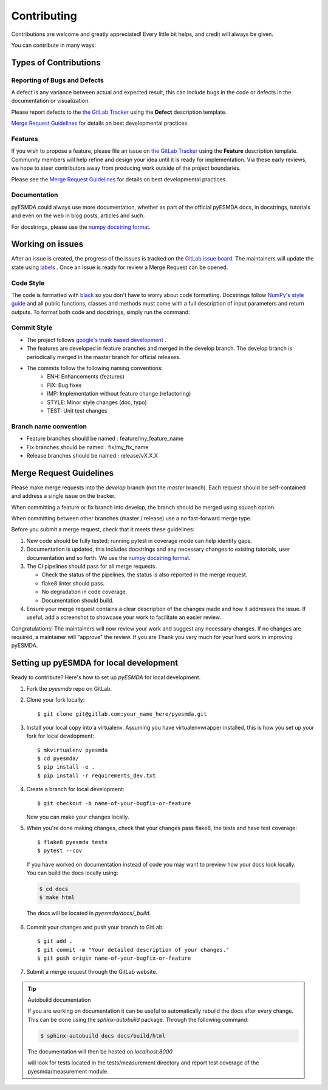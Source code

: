 .. highlight:: shell

============
Contributing
============

Contributions are welcome and greatly appreciated! Every little bit helps, and credit will always be given.

You can contribute in many ways:

Types of Contributions
----------------------

Reporting of Bugs and Defects
~~~~~~~~~~~~~~~~~~~~~~~~~~~~~~~

A defect is any variance between actual and expected result, this can include bugs in the code or defects in the documentation or visualization.

Please report defects to the `the GitLab Tracker <https://gitlab.com/antoinecollet5/pyesmdaissues>`_
using the **Defect** description template.

`Merge Request Guidelines`_ for details on best developmental practices.

Features
~~~~~~~~

If you wish to propose a feature, please file an issue on `the GitLab Tracker <https://gitlab.com/antoinecollet5/pyesmdaissues>`_ using the **Feature** description template. Community members will help refine and design your idea until it is ready for implementation.
Via these early reviews, we hope to steer contributors away from producing work outside of the project boundaries.

Please see the `Merge Request Guidelines`_ for details on best developmental practices.

Documentation
~~~~~~~~~~~~~

pyESMDA could always use more documentation, whether as part of the official pyESMDA docs, in docstrings, tutorials and even on the web in blog posts, articles and such.

For docstrings, please use the `numpy docstring format <https://numpydoc.readthedocs.io/en/latest/format.html>`_.

Working on issues
-----------------

After an issue is created, the progress of the issues is tracked on the `GitLab issue board <https://gitlab.com/antoinecollet5/pyesmdaboards>`_.
The maintainers will update the state using `labels <https://gitlab.com/antoinecollet5/pyesmdalabels>`_ .
Once an issue is ready for review a Merge Request can be opened.

Code Style
~~~~~~~~~~

The code is formatted with `black <https://github.com/psf/black>`__ so you don't have to worry about code formatting. 
Docstrings follow `NumPy's style guide <https://github.com/numpy/numpy/blob/master/doc/HOWTO_DOCUMENT.rst.txt>`__ and all public 
functions, classes and methods must come with a full description of input parameters and return outputs. 
To format both code and docstrings, simply run the command:

Commit Style
~~~~~~~~~~~~

- The project follows `google's trunk based development <https://cloud.google.com/solutions/devops/devops-tech-trunk-based-development>`_ .
- The features are developed in feature branches and merged in the develop branch. The develop branch is periodically merged in the master branch for official releases.
- The commits follow the following naming conventions:
    + ENH: Enhancements (features)
    + FIX: Bug fixes
    + IMP: Implementation without feature change (refactoring)
    + STYLE: Minor style changes (doc, typo)
    + TEST: Unit test changes

Branch name convention
~~~~~~~~~~~~~~~~~~~~~~

- Feature branches should be named : feature/my_feature_name
- Fix branches should be named : fix/my_fix_name
- Release branches should be named : release/vX.X.X

Merge Request Guidelines
------------------------

Please make merge requests into the *develop* branch (not the *master* branch). Each request should be self-contained and address a single issue on the tracker.

When committing a feature or fix branch into develop, the branch should be merged using squash option.

When committing between other branches (master / release) use a no fast-forward merge type.

Before you submit a merge request, check that it meets these guidelines:

1. New code should be fully tested; running pytest in coverage mode can help identify gaps.
2. Documentation is updated, this includes docstrings and any necessary changes to existing tutorials, user documentation and so forth. We use the `numpy docstring format <https://numpydoc.readthedocs.io/en/latest/format.html>`_.
3. The CI pipelines should pass for all merge requests.

   - Check the status of the pipelines, the status is also reported in the merge request.
   - flake8 linter should pass.
   - No degradation in code coverage.
   - Documentation should build.
4. Ensure your merge request contains a clear description of the changes made and how it addresses the issue. If useful, add a screenshot to showcase your work to facilitate an easier review.

Congratulations! The maintainers will now review your work and suggest any necessary changes.
If no changes are required, a maintainer will "approve" the review.
If you are
Thank you very much
for your hard work in improving pyESMDA.


Setting up pyESMDA for local development
------------------------------------------------

Ready to contribute? Here's how to set up `pyESMDA` for local development.

1. Fork the `pyesmda` repo on GitLab.
2. Clone your fork locally::

    $ git clone git@gitlab.com:your_name_here/pyesmda.git

3. Install your local copy into a virtualenv. Assuming you have virtualenvwrapper installed, this is how you set up your fork for local development::

    $ mkvirtualenv pyesmda
    $ cd pyesmda/
    $ pip install -e .
    $ pip install -r requirements_dev.txt

4. Create a branch for local development::

    $ git checkout -b name-of-your-bugfix-or-feature

   Now you can make your changes locally.

5. When you're done making changes, check that your changes pass flake8, the tests and have test coverage::

    $ flake8 pyesmda tests
    $ pytest --cov

  If you have worked on documentation instead of code you may want to preview how your docs look locally.
  You can build the docs locally using:

  .. code-block:: shell

      $ cd docs
      $ make html

  The docs will be located in `pyesmda/docs/_build`.


6. Commit your changes and push your branch to GitLab::

    $ git add .
    $ git commit -m "Your detailed description of your changes."
    $ git push origin name-of-your-bugfix-or-feature

7. Submit a merge request through the GitLab website.


.. tip:: Autobuild documentation

    If you are working on documentation it can be useful to automatically rebuild
    the docs after every change. This can be done using the `sphinx-autobuild`
    package. Through the following command:


    .. code-block:: shell

        $ sphinx-autobuild docs docs/build/html

    The documentation will then be hosted on `localhost:8000`


    will look for tests located in the tests/measurement directory and report test coverage of the pyesmda/measurement module.


